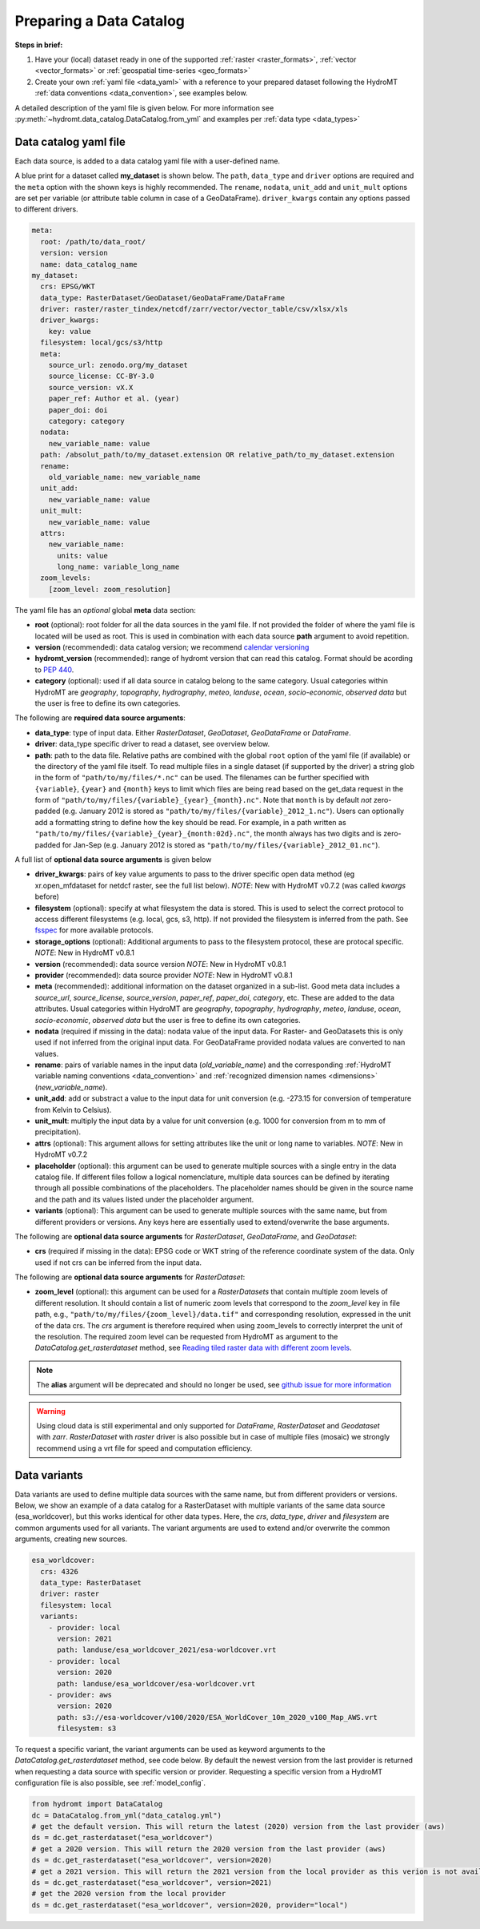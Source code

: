 .. _own_catalog:

Preparing a Data Catalog
========================

**Steps in brief:**

1) Have your (local) dataset ready in one of the supported :ref:`raster <raster_formats>`,
   :ref:`vector <vector_formats>` or :ref:`geospatial time-series <geo_formats>`
2) Create your own :ref:`yaml file <data_yaml>` with a reference to your prepared dataset following
   the HydroMT :ref:`data conventions <data_convention>`, see examples below.

A detailed description of the yaml file is given below.
For more information see :py:meth:`~hydromt.data_catalog.DataCatalog.from_yml`
and examples per :ref:`data type <data_types>`

.. _data_yaml:

Data catalog yaml file
----------------------

Each data source, is added to a data catalog yaml file with a user-defined name.

A blue print for a dataset called **my_dataset** is shown below.
The ``path``, ``data_type`` and ``driver`` options are required and the ``meta`` option with the shown keys is highly recommended.
The ``rename``, ``nodata``, ``unit_add`` and ``unit_mult`` options are set per variable (or attribute table column in case of a GeoDataFrame).
``driver_kwargs`` contain any options passed to different drivers.

.. code-block:: yaml

    meta:
      root: /path/to/data_root/
      version: version
      name: data_catalog_name
    my_dataset:
      crs: EPSG/WKT
      data_type: RasterDataset/GeoDataset/GeoDataFrame/DataFrame
      driver: raster/raster_tindex/netcdf/zarr/vector/vector_table/csv/xlsx/xls
      driver_kwargs:
        key: value
      filesystem: local/gcs/s3/http
      meta:
        source_url: zenodo.org/my_dataset
        source_license: CC-BY-3.0
        source_version: vX.X
        paper_ref: Author et al. (year)
        paper_doi: doi
        category: category
      nodata:
        new_variable_name: value
      path: /absolut_path/to/my_dataset.extension OR relative_path/to_my_dataset.extension
      rename:
        old_variable_name: new_variable_name
      unit_add:
        new_variable_name: value
      unit_mult:
        new_variable_name: value
      attrs:
        new_variable_name:
          units: value
          long_name: variable_long_name
      zoom_levels:
        [zoom_level: zoom_resolution]

The yaml file has an *optional* global **meta** data section:

- **root** (optional): root folder for all the data sources in the yaml file.
  If not provided the folder of where the yaml file is located will be used as root.
  This is used in combination with each data source **path** argument to avoid repetition.
- **version** (recommended): data catalog version; we recommend `calendar versioning <https://calver.org/>`_
- **hydromt_version** (recommended): range of hydromt version that can read this catalog. Format should be acording to `PEP 440 <https://peps.python.org/pep-0440/#version-specifiers>`_.
- **category** (optional): used if all data source in catalog belong to the same category. Usual categories within HydroMT are
  *geography*, *topography*, *hydrography*, *meteo*, *landuse*, *ocean*, *socio-economic*, *observed data*
  but the user is free to define its own categories.

The following are **required data source arguments**:

- **data_type**: type of input data. Either *RasterDataset*, *GeoDataset*, *GeoDataFrame* or *DataFrame*.
- **driver**: data_type specific driver to read a dataset, see overview below.
- **path**: path to the data file.
  Relative paths are combined with the global ``root`` option of the yaml file (if available) or the directory of the yaml file itself.
  To read multiple files in a single dataset (if supported by the driver) a string glob in the form of ``"path/to/my/files/*.nc"`` can be used.
  The filenames can be further specified with ``{variable}``, ``{year}`` and ``{month}`` keys to limit which files are being read
  based on the get_data request in the form of ``"path/to/my/files/{variable}_{year}_{month}.nc"``.
  Note that ``month`` is by default *not* zero-padded (e.g. January 2012 is stored as ``"path/to/my/files/{variable}_2012_1.nc"``).
  Users can optionally add a formatting string to define how the key should be read.
  For example, in a path written as ``"path/to/my/files/{variable}_{year}_{month:02d}.nc"``,
  the month always has two digits and is zero-padded for Jan-Sep (e.g. January 2012 is stored as ``"path/to/my/files/{variable}_2012_01.nc"``).

A full list of **optional data source arguments** is given below

- **driver_kwargs**: pairs of key value arguments to pass to the driver specific open data method
  (eg xr.open_mfdataset for netdcf raster, see the full list below).
  *NOTE*: New with HydroMT v0.7.2 (was called *kwargs* before)
- **filesystem** (optional): specify at what filesystem the data is stored. This is used to select the correct protocol to
  access different filesystems (e.g. local, gcs, s3, http). If not provided the filesystem is inferred from the path.
  See `fsspec <https://filesystem-spec.readthedocs.io/en/latest/index.html>`_ for more available protocols.
- **storage_options** (optional): Additional arguments to pass to the filesystem protocol, these are protocal specific.
  *NOTE*: New in HydroMT v0.8.1
- **version** (recommended): data source version
  *NOTE*: New in HydroMT v0.8.1
- **provider** (recommended): data source provider
  *NOTE*: New in HydroMT v0.8.1
- **meta** (recommended): additional information on the dataset organized in a sub-list.
  Good meta data includes a *source_url*, *source_license*, *source_version*, *paper_ref*, *paper_doi*, *category*, etc. These are added to the data attributes.
  Usual categories within HydroMT are *geography*, *topography*, *hydrography*, *meteo*, *landuse*, *ocean*, *socio-economic*, *observed data*
  but the user is free to define its own categories.
- **nodata** (required if missing in the data): nodata value of the input data. For Raster- and GeoDatasets this is only used if not inferred from the original input data.
  For GeoDataFrame provided nodata values are converted to nan values.
- **rename**: pairs of variable names in the input data (*old_variable_name*) and the corresponding
  :ref:`HydroMT variable naming conventions <data_convention>` and :ref:`recognized dimension names <dimensions>` (*new_variable_name*).
- **unit_add**: add or substract a value to the input data for unit conversion (e.g. -273.15 for conversion of temperature from Kelvin to Celsius).
- **unit_mult**: multiply the input data by a value for unit conversion (e.g. 1000 for conversion from m to mm of precipitation).
- **attrs** (optional): This argument allows for setting attributes like the unit or long name to variables.
  *NOTE*: New in HydroMT v0.7.2
- **placeholder** (optional): this argument can be used to generate multiple sources with a single entry in the data catalog file. If different files follow a logical
  nomenclature, multiple data sources can be defined by iterating through all possible combinations of the placeholders. The placeholder names should be given in the
  source name and the path and its values listed under the placeholder argument.
- **variants** (optional): This argument can be used to generate multiple sources with the same name, but from different providers or versions.
  Any keys here are essentially used to extend/overwrite the base arguments.

The following are **optional data source arguments** for *RasterDataset*, *GeoDataFrame*, and *GeoDataset*:

- **crs** (required if missing in the data): EPSG code or WKT string of the reference coordinate system of the data.
  Only used if not crs can be inferred from the input data.

The following are **optional data source arguments** for *RasterDataset*:

- **zoom_level** (optional): this argument can be used for a *RasterDatasets* that contain multiple zoom levels of different resolution.
  It should contain a list of numeric zoom levels that correspond to the `zoom_level` key in file path, e.g.,  ``"path/to/my/files/{zoom_level}/data.tif"``
  and corresponding resolution, expressed in the unit of the data crs.
  The *crs* argument is therefore required when using zoom_levels to correctly interpret the unit of the resolution.
  The required zoom level can be requested from HydroMT as argument to the `DataCatalog.get_rasterdataset` method,
  see `Reading tiled raster data with different zoom levels <../_examples/working_with_tiled_raster_data.ipynb>`_.

.. note::

  The **alias** argument will be deprecated and should no longer be used, see
  `github issue for more information <https://github.com/Deltares/hydromt/issues/148>`_

.. warning::

  Using cloud data is still experimental and only supported for *DataFrame*, *RasterDataset* and
  *Geodataset* with *zarr*. *RasterDataset* with *raster* driver is also possible
  but in case of multiple files (mosaic) we strongly recommend using a vrt file for speed and computation efficiency.

Data variants
-------------

Data variants are used to define multiple data sources with the same name, but from different providers or versions.
Below, we show an example of a data catalog for a RasterDataset with multiple variants of the same data source (esa_worldcover),
but this works identical for other data types.
Here, the *crs*, *data_type*, *driver* and *filesystem* are common arguments used for all variants.
The variant arguments are used to extend and/or overwrite the common arguments, creating new sources.

.. code-block:: yaml

  esa_worldcover:
    crs: 4326
    data_type: RasterDataset
    driver: raster
    filesystem: local
    variants:
      - provider: local
        version: 2021
        path: landuse/esa_worldcover_2021/esa-worldcover.vrt
      - provider: local
        version: 2020
        path: landuse/esa_worldcover/esa-worldcover.vrt
      - provider: aws
        version: 2020
        path: s3://esa-worldcover/v100/2020/ESA_WorldCover_10m_2020_v100_Map_AWS.vrt
        filesystem: s3


To request a specific variant, the variant arguments can be used as keyword arguments
to the `DataCatalog.get_rasterdataset` method, see code below.
By default the newest version from the last provider is returned when requesting a data
source with specific version or provider.
Requesting a specific version from a HydroMT configuration file is also possible, see :ref:`model_config`.

.. code-block:: python

  from hydromt import DataCatalog
  dc = DataCatalog.from_yml("data_catalog.yml")
  # get the default version. This will return the latest (2020) version from the last provider (aws)
  ds = dc.get_rasterdataset("esa_worldcover")
  # get a 2020 version. This will return the 2020 version from the last provider (aws)
  ds = dc.get_rasterdataset("esa_worldcover", version=2020)
  # get a 2021 version. This will return the 2021 version from the local provider as this verion is not available from aws .
  ds = dc.get_rasterdataset("esa_worldcover", version=2021)
  # get the 2020 version from the local provider
  ds = dc.get_rasterdataset("esa_worldcover", version=2020, provider="local")
